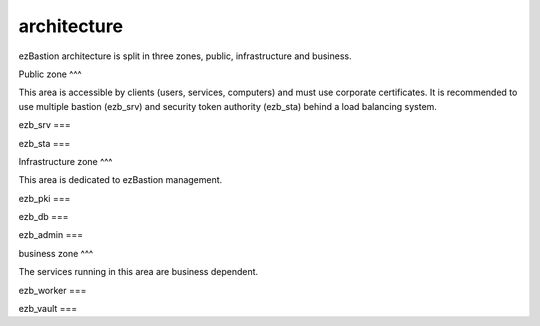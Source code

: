 architecture
============

.. image:: /image/under-construction.png


.. image:: /image/EZBNetwork.jpg

ezBastion architecture is split in three zones, public, infrastructure and business.

Public zone
^^^

This area is accessible by clients (users, services, computers) and must use corporate certificates. It is recommended to use multiple bastion (ezb_srv) and security token authority (ezb_sta) behind a load balancing system.

ezb_srv
===



ezb_sta
===

Infrastructure zone
^^^

This area is dedicated to ezBastion management.

ezb_pki
===

ezb_db
===

ezb_admin
===

business zone
^^^

The services running in this area are business dependent.

ezb_worker
===

ezb_vault
===

